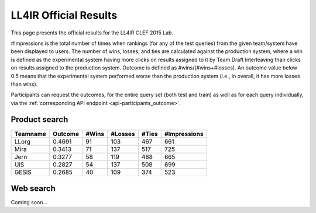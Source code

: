 .. _ll4ir-results:

LL4IR Official Results
======================

This page presents the official results for the LL4IR CLEF 2015 Lab.

#Impressions is the total number of times when rankings (for any of the test queries) from the given team/system have been displayed to users.
The number of wins, losses, and ties are calculated against the production system, where a win is defined as the experimental system having more clicks on results assigned to it by Team Draft Interleaving than clicks on results assigned to the production system.
Outcome is defined as #wins/(#wins+#losses). An outcome value below 0.5 means that the experimental system performed worse than the production system (i.e., in overall, it has more losses than wins).

Participants can request the outcomes, for the entire query set (both test and train) as well as for each query individually, via the :ref:`corresponding API endpoint <api-participants_outcome>`.


Product search
~~~~~~~~~~~~~~

======== ======= ===== ======= ===== ============
Teamname Outcome #Wins #Losses #Ties #Impressions 
======== ======= ===== ======= ===== ============
LLorg    0.4691  91    103     467   661
Mira     0.3413  71    137     517   725
Jern     0.3277  58    119     488   665
UiS      0.2827  54    137     508   699
GESIS    0.2685  40    109     374   523
======== ======= ===== ======= ===== ============

Web search
~~~~~~~~~~

Coming soon...